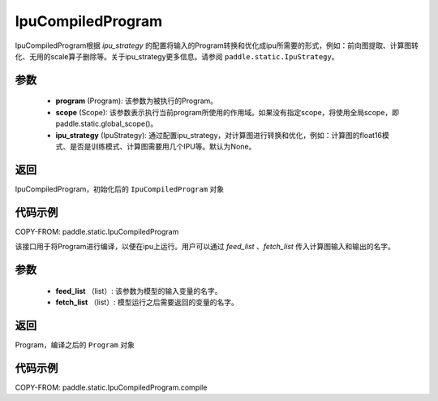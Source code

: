 .. _cn_api_fluid_IpuCompiledProgram:

IpuCompiledProgram
-------------------------------


.. py:class:: paddle.static.IpuCompiledProgram(program, scope=None, ipu_strategy=None)


IpuCompiledProgram根据 `ipu_strategy` 的配置将输入的Program转换和优化成ipu所需要的形式，例如：前向图提取、计算图转化、无用的scale算子删除等。关于ipu_strategy更多信息。请参阅  ``paddle.static.IpuStrategy``。

参数
:::::::::
    - **program** (Program): 该参数为被执行的Program。
    - **scope** (Scope): 该参数表示执行当前program所使用的作用域。如果没有指定scope，将使用全局scope，即paddle.static.global_scope()。
    - **ipu_strategy** (IpuStrategy): 通过配置ipu_strategy，对计算图进行转换和优化，例如：计算图的float16模式、是否是训练模式、计算图需要用几个IPU等。默认为None。

返回
:::::::::
IpuCompiledProgram，初始化后的 ``IpuCompiledProgram`` 对象

代码示例
::::::::::

COPY-FROM: paddle.static.IpuCompiledProgram

.. py:method:: compile(self, feed_list, fetch_list)

该接口用于将Program进行编译，以便在ipu上运行。用户可以通过 `feed_list` 、`fetch_list` 传入计算图输入和输出的名字。

参数
:::::::::
    - **feed_list** （list）: 该参数为模型的输入变量的名字。
    - **fetch_list** （list）:  模型运行之后需要返回的变量的名字。

返回
:::::::::
Program，编译之后的 ``Program`` 对象


代码示例
:::::::::

COPY-FROM: paddle.static.IpuCompiledProgram.compile


